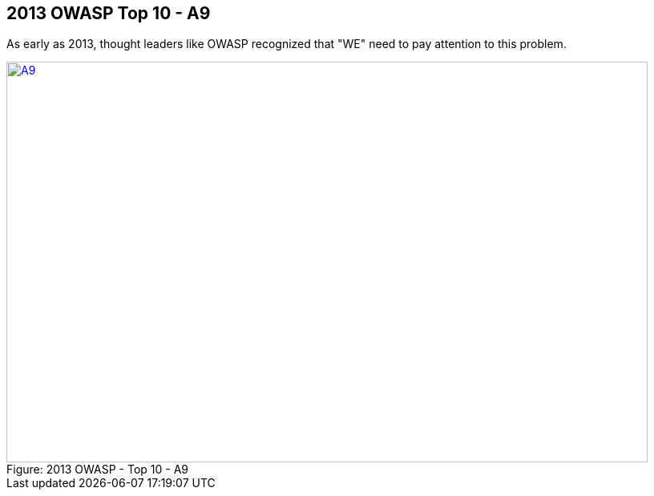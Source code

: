 
== 2013 OWASP Top 10 - A9

As early as 2013, thought leaders like OWASP recognized that "WE" need to pay attention to this problem.


image::plugin_lessons/plugin/VulnerableComponents/images/OWASP-2013-A9.png[caption="Figure: ", title="2013 OWASP - Top 10 - A9", alt="A9", width="800", height="500", style="lesson-image" link="https://www.owasp.org/index.php/Top_10_2013-A9-Using_Components_with_Known_Vulnerabilities"]
